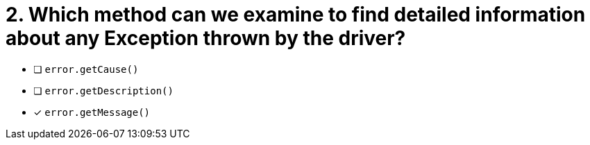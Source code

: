 [.question]
= 2.  Which method can we examine to find detailed information about any Exception thrown by the driver?

- [ ] `error.getCause()`
- [ ] `error.getDescription()`
- [*] `error.getMessage()`